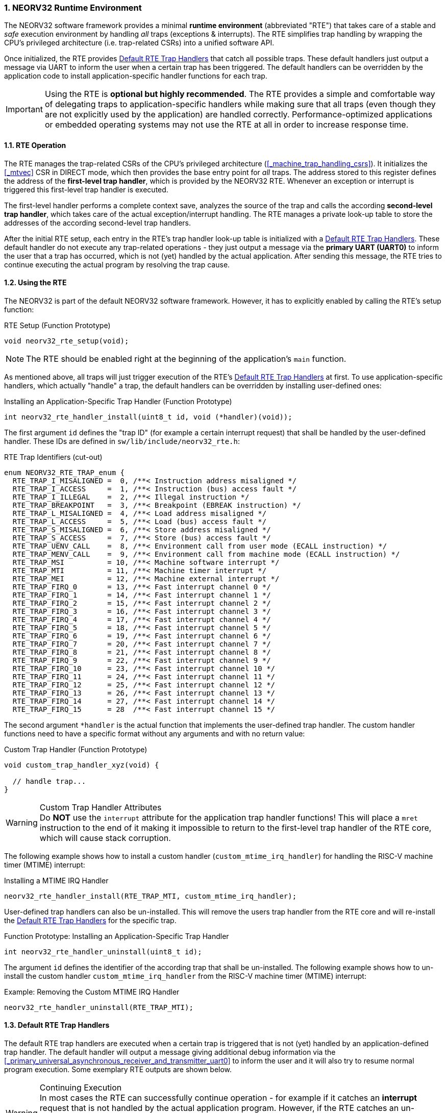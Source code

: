 :sectnums:
=== NEORV32 Runtime Environment

The NEORV32 software framework provides a minimal **runtime environment** (abbreviated "RTE") that takes care of a stable
and _safe_ execution environment by handling _all_ traps (exceptions & interrupts). The RTE simplifies trap handling
by wrapping the CPU's privileged architecture (i.e. trap-related CSRs) into a unified software API.

Once initialized, the RTE provides <<_default_rte_trap_handlers>> that catch all possible traps. These
default handlers just output a message via UART to inform the user when a certain trap has been triggered. The
default handlers can be overridden by the application code to install application-specific handler functions for each trap.

[IMPORTANT]
Using the RTE is **optional but highly recommended**. The RTE provides a simple and comfortable way of delegating
traps to application-specific handlers while making sure that all traps (even though they are not explicitly used
by the application) are handled correctly. Performance-optimized applications or embedded operating systems may
not use the RTE at all in order to increase response time.


==== RTE Operation

The RTE manages the trap-related CSRs of the CPU's privileged architecture (<<_machine_trap_handling_csrs>>).
It initializes the <<_mtvec>> CSR in DIRECT mode, which then provides the base entry point for _all_ traps. The address
stored to this register defines the address of the  **first-level trap handler**, which is provided by the
NEORV32 RTE. Whenever an exception or interrupt is triggered this first-level trap handler is executed.

The first-level handler performs a complete context save, analyzes the source of the trap and
calls the according **second-level trap handler**, which takes care of the actual exception/interrupt
handling. The RTE manages a private look-up table to store the addresses of the according second-level trap handlers.

After the initial RTE setup, each entry in the RTE's trap handler look-up table is initialized with a
<<_default_rte_trap_handlers>>. These default handler do not execute any trap-related operations - they
just output a message via the *primary UART (UART0)* to inform the user that a trap has occurred, which is not (yet)
handled by the actual application. After sending this message, the RTE tries to continue executing the actual program
by resolving the trap cause.


==== Using the RTE

The NEORV32 is part of the default NEORV32 software framework. However, it has to explicitly enabled by calling
the RTE's setup function:

.RTE Setup (Function Prototype)
[source,c]
----
void neorv32_rte_setup(void);
----

[NOTE]
The RTE should be enabled right at the beginning of the application's `main` function.

As mentioned above, all traps will just trigger execution of the RTE's <<_default_rte_trap_handlers>> at first.
To use application-specific handlers, which actually "handle" a trap, the default handlers can be overridden
by installing user-defined ones:

.Installing an Application-Specific Trap Handler (Function Prototype)
[source,c]
----
int neorv32_rte_handler_install(uint8_t id, void (*handler)(void));
----

The first argument `id` defines the "trap ID" (for example a certain interrupt request) that shall be handled
by the user-defined handler. These IDs are defined in `sw/lib/include/neorv32_rte.h`:

.RTE Trap Identifiers (cut-out)
[source,c]
----
enum NEORV32_RTE_TRAP_enum {
  RTE_TRAP_I_MISALIGNED =  0, /**< Instruction address misaligned */
  RTE_TRAP_I_ACCESS     =  1, /**< Instruction (bus) access fault */
  RTE_TRAP_I_ILLEGAL    =  2, /**< Illegal instruction */
  RTE_TRAP_BREAKPOINT   =  3, /**< Breakpoint (EBREAK instruction) */
  RTE_TRAP_L_MISALIGNED =  4, /**< Load address misaligned */
  RTE_TRAP_L_ACCESS     =  5, /**< Load (bus) access fault */
  RTE_TRAP_S_MISALIGNED =  6, /**< Store address misaligned */
  RTE_TRAP_S_ACCESS     =  7, /**< Store (bus) access fault */
  RTE_TRAP_UENV_CALL    =  8, /**< Environment call from user mode (ECALL instruction) */
  RTE_TRAP_MENV_CALL    =  9, /**< Environment call from machine mode (ECALL instruction) */
  RTE_TRAP_MSI          = 10, /**< Machine software interrupt */
  RTE_TRAP_MTI          = 11, /**< Machine timer interrupt */
  RTE_TRAP_MEI          = 12, /**< Machine external interrupt */
  RTE_TRAP_FIRQ_0       = 13, /**< Fast interrupt channel 0 */
  RTE_TRAP_FIRQ_1       = 14, /**< Fast interrupt channel 1 */
  RTE_TRAP_FIRQ_2       = 15, /**< Fast interrupt channel 2 */
  RTE_TRAP_FIRQ_3       = 16, /**< Fast interrupt channel 3 */
  RTE_TRAP_FIRQ_4       = 17, /**< Fast interrupt channel 4 */
  RTE_TRAP_FIRQ_5       = 18, /**< Fast interrupt channel 5 */
  RTE_TRAP_FIRQ_6       = 19, /**< Fast interrupt channel 6 */
  RTE_TRAP_FIRQ_7       = 20, /**< Fast interrupt channel 7 */
  RTE_TRAP_FIRQ_8       = 21, /**< Fast interrupt channel 8 */
  RTE_TRAP_FIRQ_9       = 22, /**< Fast interrupt channel 9 */
  RTE_TRAP_FIRQ_10      = 23, /**< Fast interrupt channel 10 */
  RTE_TRAP_FIRQ_11      = 24, /**< Fast interrupt channel 11 */
  RTE_TRAP_FIRQ_12      = 25, /**< Fast interrupt channel 12 */
  RTE_TRAP_FIRQ_13      = 26, /**< Fast interrupt channel 13 */
  RTE_TRAP_FIRQ_14      = 27, /**< Fast interrupt channel 14 */
  RTE_TRAP_FIRQ_15      = 28  /**< Fast interrupt channel 15 */
----

The second argument `*handler` is the actual function that implements the user-defined trap handler.
The custom handler functions need to have a specific format without any arguments and with no return value:

.Custom Trap Handler (Function Prototype)
[source,c]
----
void custom_trap_handler_xyz(void) {

  // handle trap...
}
----

.Custom Trap Handler Attributes
[WARNING]
Do **NOT** use the `((interrupt))` attribute for the application trap handler functions! This
will place a `mret` instruction to the end of it making it impossible to return to the first-level
trap handler of the RTE core, which will cause stack corruption.

The following example shows how to install a custom handler (`custom_mtime_irq_handler`) for handling
the RISC-V machine timer (MTIME) interrupt:

.Installing a MTIME IRQ Handler
[source,c]
----
neorv32_rte_handler_install(RTE_TRAP_MTI, custom_mtime_irq_handler);
----

User-defined trap handlers can also be un-installed. This will remove the users trap handler from the RTE core
and will re-install the <<_default_rte_trap_handlers>> for the specific trap.

.Function Prototype: Installing an Application-Specific Trap Handler
[source,c]
----
int neorv32_rte_handler_uninstall(uint8_t id);
----

The argument `id` defines the identifier of the according trap that shall be un-installed. 
The following example shows how to un-install the custom handler `custom_mtime_irq_handler` from the
RISC-V machine timer (MTIME) interrupt:

.Example: Removing the Custom MTIME IRQ Handler
[source,c]
----
neorv32_rte_handler_uninstall(RTE_TRAP_MTI);
----


==== Default RTE Trap Handlers

The default RTE trap handlers are executed when a certain trap is triggered that is not (yet) handled by an
application-defined trap handler. The default handler will output a message giving additional debug information
via the <<_primary_universal_asynchronous_receiver_and_transmitter_uart0>> to inform the user and it will also
try to resume normal program execution. Some exemplary RTE outputs are shown below.

.Continuing Execution
[WARNING]
In most cases the RTE can successfully continue operation - for example if it catches an **interrupt** request
that is not handled by the actual application program. However, if the RTE catches an un-handled **trap** like
a bus access fault exception continuing execution will most likely fail making the CPU crash. Some exceptions
cannot be resolved by the default debug trap handlers and will halt the CPU (see example below).

.RTE Default Trap Handler Output Examples
[source]
----
<RTE> [M] Illegal instruction @ PC=0x000002d6, MTINST=0x000000FF, MTVAL=0x00000000 </RTE> <1>
<RTE> [U] Illegal instruction @ PC=0x00000302, MTINST=0x00000000, MTVAL=0x00000000 </RTE> <2>
<RTE> [U] Load address misaligned @ PC=0x00000440, MTINST=0x01052603, MTVAL=0x80000101 </RTE> <3>
<RTE> [M] Fast IRQ 0x00000003 @ PC=0x00000820, MTINST=0x00000000, MTVAL=0x00000000 </RTE> <4>
<RTE> [M] Instruction access fault @ PC=0x90000000, MTINST=0x42078b63, MTVAL=0x00000000 [FATAL EXCEPTION] Halting CPU. </RTE>\n <5>
----
<1> Illegal 32-bit instruction `MTINST=0x000000FF` at address `PC=0x000002d6` while the CPU was in machine-mode (`[M]`).
<2> Illegal 16-bit instruction `MTINST=0x00000000` at address `PC=0x00000302` while the CPU was in user-mode (`[U]`).
<3> Misaligned load access at address `PC=0x00000440` caused by instruction `MTINST=0x01052603` (trying to load a full 32-bit word from address `MTVAL=0x80000101`) while the CPU was in machine-mode (`[U]`).
<4> Fast interrupt request from channel 3 before executing instruction at address `PC=0x00000820` while the CPU was in machine-mode (`[M]`).
<5> Instruction bus access fault at address `PC=0x90000000` while executing instruction `MTINST=0x42078b63` - this is fatal for the default debug trap handler while the CPU was in machine-mode (`[M]`).

The specific message right at the beginning of the debug trap handler message corresponds to the trap code
obtained from the <<_mcause>> CSR (see <<_neorv32_trap_listing>>). A full list of all messages and the according
`mcause` trap codes is shown below.

.RTE Default Trap Handler Messages and According `mcause` Values
[cols="<5,^5"]
[options="header",grid="rows"]
|=======================
| Trap identifier | According `mcause` CSR value
| "Instruction address misaligned" | `0x00000000`
| "Instruction access fault"       | `0x00000001`
| "Illegal instruction"            | `0x00000002`
| "Breakpoint"                     | `0x00000003`
| "Load address misaligned"        | `0x00000004`
| "Load access fault"              | `0x00000005`
| "Store address misaligned"       | `0x00000006`
| "Store access fault"             | `0x00000007`
| "Environment call from U-mode"   | `0x00000008`
| "Environment call from M-mode"   | `0x0000000b`
| "Machine software IRQ"           | `0x80000003`
| "Machine timer IRQ"              | `0x80000007`
| "Machine external IRQ"           | `0x8000000b`
| "Fast IRQ 0x00000000"            | `0x80000010`
| "Fast IRQ 0x00000001"            | `0x80000011`
| "Fast IRQ 0x00000002"            | `0x80000012`
| "Fast IRQ 0x00000003"            | `0x80000013`
| "Fast IRQ 0x00000004"            | `0x80000014`
| "Fast IRQ 0x00000005"            | `0x80000015`
| "Fast IRQ 0x00000006"            | `0x80000016`
| "Fast IRQ 0x00000007"            | `0x80000017`
| "Fast IRQ 0x00000008"            | `0x80000018`
| "Fast IRQ 0x00000009"            | `0x80000019`
| "Fast IRQ 0x0000000a"            | `0x8000001a`
| "Fast IRQ 0x0000000b"            | `0x8000001b`
| "Fast IRQ 0x0000000c"            | `0x8000001c`
| "Fast IRQ 0x0000000d"            | `0x8000001d`
| "Fast IRQ 0x0000000e"            | `0x8000001e`
| "Fast IRQ 0x0000000f"            | `0x8000001f`
| "Unknown trap cause"             | undefined
|=======================


==== Application Context Handling

Upon trap entry the RTE backups the _entire_ application context (i.e. all `x` general purpose registers)
to the stack. The context is restored automatically after trap completion. The base address of the according
stack frame is copied to the <<_mscratch>> CSR. By having this information available, the RTE provides dedicated
functions for accessing and _altering_ the application context:

.Context Access Functions
[source,c]
----
// Prototypes
uint32_t neorv32_rte_context_get(int x); // read register x
void     neorv32_rte_context_put(int x, uint32_t data); write data to register x

// Examples
uint32_t tmp = neorv32_rte_context_get(9); // read register 'x9'
neorv32_rte_context_put(28, tmp); // write 'tmp' to register 'x28'
----

.RISC-V `E` Extension
[NOTE]
Registers `x16..x31` are not available if the RISC-V <<_e_isa_extension>> is enabled.

The context access functions can be used by application-specific trap handlers to emulate unsupported
CPU / SoC features like unimplemented IO modules, unsupported instructions and even unaligned memory accesses.

.Demo Program: Emulate Unaligned Memory Access
[TIP]
A demo program, which showcases how to emulate unaligned memory accesses using the NEORV32 runtime environment
can be found in `sw/example/demo_emulate_unaligned`.
